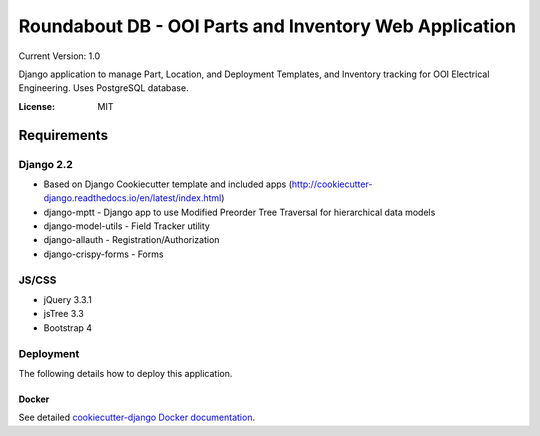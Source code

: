 Roundabout DB - OOI Parts and Inventory Web Application
=========================================================

Current Version: 1.0

Django application to manage Part, Location, and Deployment Templates, and Inventory tracking for OOI Electrical Engineering. Uses PostgreSQL database.


:License: MIT


============
Requirements
============

Django 2.2
------------------
- Based on Django Cookiecutter template and included apps (http://cookiecutter-django.readthedocs.io/en/latest/index.html)
- django-mptt - Django app to use Modified Preorder Tree Traversal for hierarchical data models
- django-model-utils - Field Tracker utility
- django-allauth - Registration/Authorization
- django-crispy-forms - Forms

JS/CSS
------
- jQuery 3.3.1
- jsTree 3.3
- Bootstrap 4


Deployment
----------

The following details how to deploy this application.



Docker
^^^^^^

See detailed `cookiecutter-django Docker documentation`_.

.. _`cookiecutter-django Docker documentation`: http://cookiecutter-django.readthedocs.io/en/latest/deployment-with-docker.html
